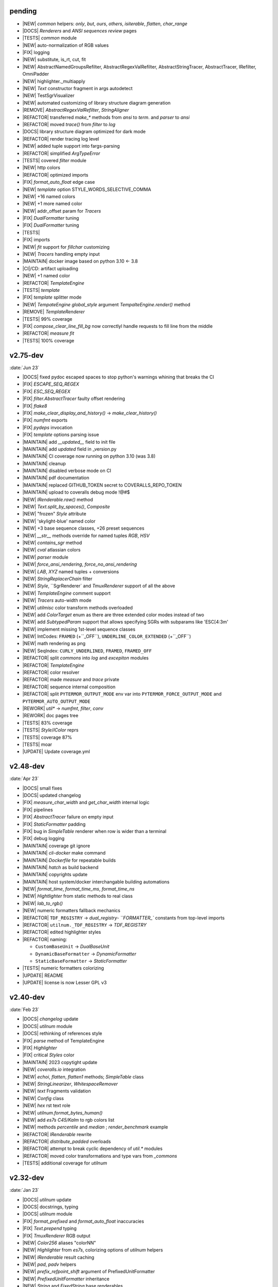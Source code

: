 ..
   > make update-changelist

pending
------------------
- |NEW| `common` helpers: `only`, `but`, `ours`, `others`, `isiterable`, `flatten`, `char_range`
- |DOCS|  `Renderers` and `ANSI sequences review` pages
- |TESTS|  `common` module
- |NEW| auto-normalization of RGB values
- |FIX| logging
- |NEW| substitute, is_rt, cut, fit
- |NEW| AbstractNamedGroupsRefilter, AbstractRegexValRefilter, AbstractStringTracer, AbstractTracer, IRefilter, OmniPadder
- |NEW| highlighter._multiapply
- |NEW| `Text` constructor fragment in args autodetect
- |NEW| TestSgrVisualizer
- |NEW| automated customizing of library structure diagram generation
- |REMOVE| `AbstractRegexValRefilter`, `StringAligner`
- |REFACTOR| transferred `make_*` methods from `ansi` to `term`. and `parser` to `ansi`
- |REFACTOR| moved `trace()` from `filter` to  `log`
- |DOCS| library structure diagram optimized for dark mode
- |REFACTOR| render tracing log level
- |NEW| added tuple support into fargs-parsing
- |REFACTOR| simplified `ArgTypeError`
- |TESTS| covered `filter` module
- |NEW| http colors
- |REFACTOR| optimized imports
- |FIX| `format_auto_float` edge case
- |NEW| `template` option STYLE_WORDS_SELECTIVE_COMMA
- |NEW| +16 named colors
- |NEW| +1 more named color
- |NEW| addr_offset param for `Tracers`
- |FIX| `DualFormatter` tuning
- |FIX| `DualFormatter` tuning
- |TESTS|
- |FIX| imports
- |NEW| `fit` support for `fillchar` customizing
- |NEW| `Tracers` handling empty input
- |MAINTAIN| docker image based on python 3.10 <- 3.8
- |CI|/CD: artifact uploading
- |NEW| +1 named color
- |REFACTOR| `TemplateEngine`
- |TESTS| `template`
- |FIX| `template` splitter mode
- |NEW| `TempateEngine` `global_style` argument `TempalteEngine.render()` method
- |REMOVE| `TemplateRenderer`
- |TESTS|  99% coverage
- |FIX| `compose_clear_line_fill_bg` now correctlyl handle requests to fill line from the middle
- |REFACTOR| `measure` `fit`
- |TESTS| 100% coverage

.. <@pending:8adb0f1>
.. ^ blank line before should be kept


v2.75-dev
------------------
:date:`Jun 23`

- |DOCS| fixed pydoc escaped spaces to stop python's warnings whining that breaks the CI
- |FIX|  `ESCAPE_SEQ_REGEX`
- |FIX| `ESC_SEQ_REGEX`
- |FIX| `filter.AbstractTracer` faulty offset rendering
- |FIX| `flake8`
- |FIX| `make_clear_display_and_history()` -> `make_clear_history()`
- |FIX| `numfmt` exports
- |FIX| `pydeps` invocation
- |FIX| `template` options parsing issue
- |MAINTAIN|  add `__updated__` field to init file
- |MAINTAIN| add `updated` field in _version.py
- |MAINTAIN| CI coverage now running on python 3.10 (was 3.8)
- |MAINTAIN| cleanup
- |MAINTAIN| disabled verbose mode on CI
- |MAINTAIN| pdf documentation
- |MAINTAIN| replaced GITHUB_TOKEN secret to COVERALLS_REPO_TOKEN
- |MAINTAIN| upload to coveralls debug mode !@#$
- |NEW|  `IRenderable.raw()` method
- |NEW|  `Text.split_by_spaces()`, `Composite`
- |NEW| "frozen" `Style` attribute
- |NEW| 'skylight-blue' named color
- |NEW| +3 base sequence classes, +26 preset sequences
- |NEW| `__str__` methods override for named tuples `RGB`, `HSV`
- |NEW| `contains_sgr` method
- |NEW| `cval` atlassian colors
- |NEW| `parser` module
- |NEW| `force_ansi_rendering`, `force_no_ansi_rendering`
- |NEW| `LAB`, `XYZ` named tuples + conversions
- |NEW| `StringReplacerChain` filter
- |NEW| `Style`, ``SgrRenderer` and `TmuxRenderer` support of all the above
- |NEW| `TemplateEngine` comment support
- |NEW| `Tracers` auto-width mode
- |NEW| `utilmisc` color transform methods overloaded
- |NEW| add `ColorTarget` enum as there are three extended color modes instead of two
- |NEW| add `SubtypedParam` support that allows specifying SGRs with subparams like 'ESC[4:3m'
- |NEW| implement missing 1st-level sequence classes
- |NEW| IntCodes: ``FRAMED`` (+``_OFF``), ``UNDERLINE_COLOR_EXTENDED`` (+``_OFF``)
- |NEW| math rendering as png
- |NEW| SeqIndex: ``CURLY_UNDERLINED``, ``FRAMED``, ``FRAMED_OFF``
- |REFACTOR|  split `commons` into `log` and `excepiton` modules
- |REFACTOR| `TemplateEngine`
- |REFACTOR| color resolver
- |REFACTOR| made `measure` and `trace` private
- |REFACTOR| sequence internal composition
- |REFACTOR| split ``PYTERMOR_OUTPUT_MODE`` env var into ``PYTERMOR_FORCE_OUTPUT_MODE`` and ``PYTERMOR_AUTO_OUTPUT_MODE``
- |REWORK| `util*` -> `numfmt`, `filter`, `conv`
- |REWORK| doc pages tree
- |TESTS| 83% coverage
- |TESTS| `Style`/`IColor` reprs
- |TESTS| coverage 87%
- |TESTS| moar
- |UPDATE| Update coverage.yml


v2.48-dev
------------------
:date:`Apr 23`

- |DOCS| small fixes
- |DOCS| updated changelog
- |FIX|  `measure_char_width` and `get_char_width` internal logic
- |FIX|  pipelines
- |FIX| `AbstractTracer` failure on empty input
- |FIX| `StaticFormatter` padding
- |FIX| bug in `SimpleTable` renderer when row is wider than a terminal
- |FIX| debug logging
- |MAINTAIN|  coverage git ignore
- |MAINTAIN| `cli-docker` make command
- |MAINTAIN| `Dockerfile` for repeatable builds
- |MAINTAIN| `hatch` as build backend
- |MAINTAIN| copyrights update
- |MAINTAIN| host system/docker interchangable building automations
- |NEW|  `format_time`, `format_time_ms`, `format_time_ns`
- |NEW| `Hightlighter` from static methods to real class
- |NEW| `lab_to_rgb()`
- |NEW| numeric formatters fallback mechanics
- |REFACTOR| ``TDF_REGISTRY`` -> `dual_registry- ``FORMATTER_`` constants from top-level imports
- |REFACTOR| ``utilnum._TDF_REGISTRY`` -> `TDF_REGISTRY`
- |REFACTOR| edited highlighter styles
- |REFACTOR| naming:

  - ``CustomBaseUnit`` -> `DualBaseUnit`
  - ``DynamicBaseFormatter`` -> `DynamicFormatter`
  - ``StaticBaseFormatter`` -> `StaticFormatter`

- |TESTS| numeric formatters colorizing
- |UPDATE|  README
- |UPDATE| license is now Lesser GPL v3


v2.40-dev
------------------
:date:`Feb 23`

- |DOCS|  `changelog` update
- |DOCS| `utilnum` module
- |DOCS| rethinking of references style
- |FIX|  `parse` method of TemplateEngine
- |FIX| `Highlighter`
- |FIX| critical `Styles` color
- |MAINTAIN| 2023 copytight update
- |NEW|  `coveralls.io` integration
- |NEW|  `echoi`, `flatten`, `flatten1` methods;  `SimpleTable` class
- |NEW|  `StringLinearizer`, `WhitespaceRemover`
- |NEW|  `text` Fragments validation
- |NEW| `Config` class
- |NEW| `hex` rst text role
- |NEW| `utilnum.format_bytes_human()`
- |NEW| add `es7s C45/Kalm` to rgb colors list
- |NEW| methods `percentile` and `median` ; `render_benchmark` example
- |REFACTOR|  `IRenderable` rewrite
- |REFACTOR| `distribute_padded` overloads
- |REFACTOR| attempt to break cyclic dependency of `util.*` modules
- |REFACTOR| moved color transformations and type vars from `_commons`
- |TESTS| additional coverage for `utilnum`


v2.32-dev
------------------
:date:`Jan 23`

- |DOCS|  `utilnum` update
- |DOCS|  docstrings, typing
- |DOCS| `utilnum` module
- |FIX|  `format_prefixed` and `format_auto_float` inaccuracies
- |FIX| `Text.prepend` typing
- |FIX| `TmuxRenderer` RGB output
- |NEW|  `Color256` aliases "colorNN"
- |NEW|  `Highlighter` from `es7s`, colorizing options of `utilnum` helpers
- |NEW|  `IRenderable` result caching
- |NEW|  `pad`, `padv` helpers
- |NEW|  `prefix_refpoint_shift` argument of PrefixedUnitFormatter
- |NEW|  `PrefixedUnitFormatter` inheritance
- |NEW|  `String` and `FixedString` base renderables
- |NEW|  `style.merge_styles()`
- |NEW| `Renderable` __eq__ methods
- |NEW| `StyledString`
- |NEW| `utilmisc` get_char_width(),  guess_char_width(), measure_char_width()
- |NEW| style merging strategies: `merge_fallback()`, `merge_overwrite`
- |NEW| subsecond delta support for `TimeDeltaFormatter`
- |TESTS|  `utilnum` update
- |TESTS| integrated in-code doctests into pytest


v2.23-dev
------------------

- |FIX| `OmniHexPrinter` missed out newlines
- |NEW| `dump` printer caching
- |NEW| `Printers` and `Mappers`
- |NEW| `SgrRenderer` now supports non-default IO stream specifying
- |NEW| `utilstr.StringHexPrinter` and `utilstr.StringUcpPrinter`
- |NEW| add missing `hsv_to_rgb` function
- |NEW| extracted `resolve`, `approximate`, `find_closest` from `Color` class to module level, as well as color transform functions
- |NEW| split `Text` to `Text` and `FrozenText`


v2.18-dev
------------------

- |FIX| Disabled automatic rendering of `echo()` and `render()`.
- |NEW| `ArgCountError` migrated from `es7s/core`.
- |NEW| `black` code style.
- |NEW| `cval` autobuild.
- |NEW| Add `OmniHexPrinter` and `chunk()` helper.
- |NEW| Typehinting.

v2.14-dev
-----------------
:date:`Dec 22`

- |DOCS| Docs design fixes.
- |NEW| `confirm()` helper command.
- |NEW| `EscapeSequenceStringReplacer` filter.
- |NEW| `examples/terminal_benchmark` script.
- |NEW| `StringFilter` and `OmniFilter` classes.
- |NEW| Minor core improvements.
- |NEW| RGB and variations full support.
- |TESTS| Tests for `color` module.

v2.6-dev
---------------
:date:`Nov 22`

- |NEW| `TemplateEngine` implementation.
- |NEW| `Text` nesting.
- |REFACTOR| Changes in `ConfigurableRenderer.force_styles` logic.
- |REFACTOR| Got rid of `Span` class.
- |REFACTOR| Package reorganizing.
- |REFACTOR| Rewrite of `color` module.

v2.2-dev
---------
:date:`Oct 22`

- |NEW| `TmuxRenderer`
- |NEW| `wait_key()` input helper.
- |NEW| Color config.
- |NEW| IRenderable` interface.
- |NEW| Named colors list.

v2.1-dev
--------
:date:`Aug 22`

- |NEW| Color presets.
- |TESTS| More unit tests for formatters.

v2.0-dev
---------
:date:`Jul 22`

- |REWORK| Complete library rewrite.
- |DOCS| ``sphinx`` and ``readthedocs`` integraton.
- |NEW| High-level abstractions `Color`, `Renderer <SgrRenderer>` and `Style`.
- |TESTS| ``pytest`` and ``coverage`` integration.
- |TESTS| Unit tests for formatters and new modules.


v1.8
------
:date:`Jun 22`

- |NEW| ``format_prefixed_unit`` extended for working with decimal and binary metric prefixes.
- |NEW| ``sequence.NOOP`` SGR sequence and ``span.NOOP`` format.
- |NEW| `format_time_delta` extended with new settings.
- |NEW| Added 3 formatters: ``format_prefixed_unit``, `format_time_delta`, `format_auto_float`.
- |NEW| Max decimal points for `auto_float` extended from (2) to (max-2).
- |REFACTOR| Utility classes reorganization.
- |REFACTOR| Value rounding transferred from  `format_auto_float` to ``format_prefixed_unit``.
- |TESTS| Unit tests output formatting.

v1.7
-------
:date:`May 22`

- |FIX| Print reset sequence as ``\e[m`` instead of ``\e[0m``.
- |NEW| `Span` constructor can be called without arguments.
- |NEW| Added ``span.BG_BLACK`` format.
- |NEW| Added `ljust_sgr`, `rjust_sgr`, `center_sgr` util functions to align strings with SGRs correctly.
- |NEW| Added SGR code lists.

v1.6
------

- |REFACTOR| Renamed ``code`` module to ``sgr`` because of conflicts in PyCharm debugger (``pydevd_console_integration.py``).
- |REFACTOR| Ridded of ``EmptyFormat`` and ``AbstractFormat`` classes.
- |TESTS| Excluded ``tests`` dir from distribution package.

v1.5
------

- |REFACTOR| Removed excessive ``EmptySequenceSGR`` -- default ``SGR`` class was specifically implemented to print out as empty string instead of ``\e[m`` if constructed without params.

v1.4
--------

- |NEW| `Span.wrap()` now accepts any type of argument, not only *str*.
- |NEW| Added equality methods for `SequenceSGR` and `Span` classes/subclasses.
- |REFACTOR| Rebuilt ``Sequence`` inheritance tree.
- |TESTS| Added some tests for ``fmt.*`` and ``seq.*`` classes.

v1.3
------

- |NEW| Added ``span.GRAY`` and ``span.BG_GRAY`` format presets.
- |REFACTOR| Interface revisioning.


v1.2
-------

- |NEW| ``EmptySequenceSGR`` and ``EmptyFormat`` classes.
- |NEW| `opening_seq` and `closing_seq` properties for `Span` class.

v1.1
------
:date:`Apr 22`

- |NEW| Autoformat feature.

v1.0
-------

- |[]| First public version.

v0.90
---------------
:date:`Mar 22`

- |[]| First commit.
